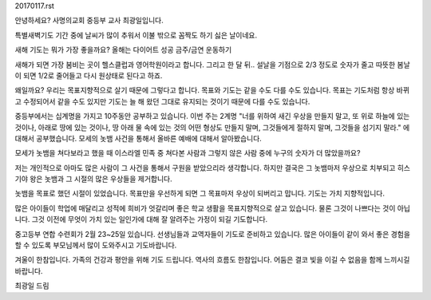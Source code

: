 20170117.rst

안녕하세요? 사명의교회 중등부 교사 최광일입니다.

특별새벽기도 기간 중에 날씨가 많이 추워서 이불 밖으로 꼼짝도 하기 싫은 날이네요.

새해 기도는 뭐가 가장 좋을까요? 
올해는 다이어트 성공
금주/금연
운동하기

새해가 되면 가장 붐비는 곳이 헬스클럽과 영어학원이라고 합니다.
그리고 한 달 뒤..
설날을 기점으로 2/3 정도로 숫자가 줄고 따뜻한 봄날이 되면 1/2로 줄어들고
다시 원상태로 된다고 하죠. 

왜일까요? 우리는 목표지향적으로 살기 때문에 그렇다고 합니다. 
목표와 기도는 같을 수도 다를 수도 있습니다. 
목표는 기도처럼 항상 바뀌고 수정되어서 같을 수도 있지만 
기도는 늘 해 왔던 그대로 유지되는 것이기 때문에 다를 수도 있습니다.

중등부에서는 십계명을 가지고 10주동안 공부하고 있습니다.
이번 주는 2계명 
"너를 위하여 새긴 우상을 만들지 말고, 
또 위로 하늘에 있는 것이나, 
아래로 땅에 있는 것이나, 
땅 아래 물 속에 있는 것의 어떤 형상도 만들지 말며, 
그것들에게 절하지 말며, 그것들을 섬기지 말라."
에 대해서 공부했습니다. 
모세의 놋뱀 사건을 통해서 올바른 예배에 대해서 알아봤습니다.

모세가 놋뱀을 쳐다보라고 했을 때 이스라엘 민족 중 
쳐다본 사람과 그렇지 않은 사람 중에 누구의 숫자가 더 많았을까요?

저는 개인적으로 아마도 많은 사람이 그 사건을 통해서 구원을 받았으리라 생각합니다.
하지만 결국은 그 놋뱀마저 우상으로 치부되고 히스기야 왕은 
놋뱀과 그 시절의 많은 우상들을 제거합니다.

놋뱀을 목표로 했던 시절이 있었습니다. 
목표만을 우선하게 되면 그 목표마저 우상이 되버리고 맙니다.
기도는 가치 지향적입니다.

많은 아이들이 학업에 매달리고 성적에 희비가 엇갈리며 
좋은 학교 생활을 목표지향적으로 살고 있습니다.
물론 그것이 나쁘다는 것이 아닙니다. 
그것 이전에 무엇이 가치 있는 일인가에 대해 잘 알려주는 가정이 되길 기도합니다.

중고등부 연합 수련회가 2월 23~25일 있습니다.
선생님들과 교역자들이 기도로 준비하고 있습니다. 
많은 아이들이 같이 와서 좋은 경험을 할 수 있도록 부모님께서 많이 도와주시고 기도바랍니다. 

겨울이 한참입니다. 가족의 건강과 평안을 위해 기도 드립니다. 
역사의 흐름도 한참입니다. 
어둠은 결코 빛을 이길 수 없음을 함께 느끼시길 바랍니다.

최광일 드림 





